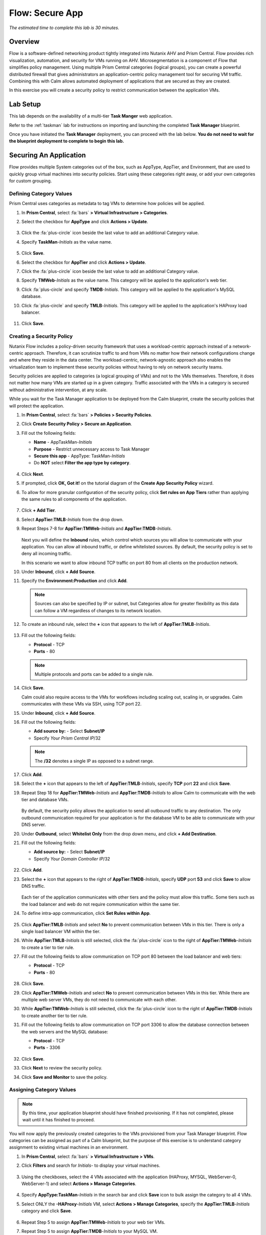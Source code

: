 .. _flow_secure_app:

----------------
Flow: Secure App
----------------

*The estimated time to complete this lab is 30 minutes.*

Overview
++++++++

Flow is a software-defined networking product tightly integrated into Nutanix AHV and Prism Central. Flow provides rich visualization, automation, and security for VMs running on AHV.
Microsegmentation is a component of Flow that simplifies policy management. Using multiple Prism Central categories (logical groups), you can create a powerful distributed firewall that gives administrators an application-centric policy management tool for securing VM traffic.
Combining this with Calm allows automated deployment of applications that are secured as they are created.

In this exercise you will create a security policy to restrict communication between the application VMs.

Lab Setup
+++++++++

This lab depends on the availability of a multi-tier **Task Manger** web application.

Refer to the :ref:`taskman` lab for instructions on importing and launching the completed **Task Manager** blueprint.

Once you have initiated the **Task Manager** deployment, you can proceed with the lab below. **You do not need to wait for the blueprint deployment to complete to begin this lab.**

Securing An Application
+++++++++++++++++++++++

Flow provides multiple System categories out of the box, such as AppType, AppTier, and Environment, that are used to quickly group virtual machines into security policies.
Start using these categories right away, or add your own categories for custom grouping.

Defining Category Values
........................

Prism Central uses categories as metadata to tag VMs to determine how policies will be applied.

#. In **Prism Central**, select :fa:`bars` **> Virtual Infrastructure > Categories**.

#. Select the checkbox for **AppType** and click **Actions > Update**.

   .. figure:: images/12.png

#. Click the :fa:`plus-circle` icon beside the last value to add an additional Category value.

#. Specify **TaskMan**-*Initials*  as the value name.

   .. figure:: images/13.png

#. Click **Save**.

#. Select the checkbox for **AppTier** and click **Actions > Update**.

#. Click the :fa:`plus-circle` icon beside the last value to add an additional Category value.

#. Specify **TMWeb**-*Initials*  as the value name. This category will be applied to the application's web tier.

#. Click :fa:`plus-circle` and specify **TMDB**-*Initials*. This category will be applied to the application's MySQL database.

#. Click :fa:`plus-circle` and specify **TMLB**-*Initials*. This category will be applied to the application's HAProxy load balancer.

   .. figure:: images/14.png

#. Click **Save**.

Creating a Security Policy
..........................

Nutanix Flow includes a policy-driven security framework that uses a workload-centric approach instead of a network-centric approach. Therefore, it can scrutinize traffic to and from VMs no matter how their network configurations change and where they reside in the data center. The workload-centric, network-agnostic approach also enables the virtualization team to implement these security policies without having to rely on network security teams.

Security policies are applied to categories (a logical grouping of VMs) and not to the VMs themselves. Therefore, it does not matter how many VMs are started up in a given category. Traffic associated with the VMs in a category is secured without administrative intervention, at any scale.

While you wait for the Task Manager application to be deployed from the Calm blueprint, create the security policies that will protect the application.

#. In **Prism Central**, select :fa:`bars` **> Policies > Security Policies**.

#. Click **Create Security Policy > Secure an Application**.

#. Fill out the following fields:

   - **Name** - AppTaskMan-*Initials*
   - **Purpose** - Restrict unnecessary access to Task Manager
   - **Secure this app** - AppType: TaskMan-*Initials*
   - Do **NOT** select **Filter the app type by category**.

   .. figure:: images/18.png

#. Click **Next**.

#. If prompted, click **OK, Got it!** on the tutorial diagram of the **Create App Security Policy** wizard.

#. To allow for more granular configuration of the security policy, click **Set rules on App Tiers** rather than applying the same rules to all components of the application.

   .. figure:: images/19.png

#. Click **+ Add Tier**.

#. Select **AppTier:**\ **TMLB**-*Initials* from the drop down.

#. Repeat Steps 7-8 for **AppTier:**\ **TMWeb**-*Initials* and **AppTier:**\ **TMDB**-*Initials*.

   .. figure:: images/20.png

   Next you will define the **Inbound** rules, which control which sources you will allow to communicate with your application. You can allow all inbound traffic, or define whitelisted sources. By default, the security policy is set to deny all incoming traffic.

   In this scenario we want to allow inbound TCP traffic on port 80 from all clients on the production network.

#. Under **Inbound**, click **+ Add Source**.

#. Specify the **Environment:Production** and click **Add**.

   .. note::

     Sources can also be specified by IP or subnet, but Categories allow for greater flexibility as this data can follow a VM regardless of changes to its network location.

#. To create an inbound rule, select the **+** icon that appears to the left of **AppTier:**\ **TMLB**-*Initials*.

   .. figure:: images/21.png

#. Fill out the following fields:

   - **Protocol** - TCP
   - **Ports** - 80

   .. figure:: images/22.png

   .. note::

     Multiple protocols and ports can be added to a single rule.

#. Click **Save**.

   Calm could also require access to the VMs for workflows including scaling out, scaling in, or upgrades. Calm communicates with these VMs via SSH, using TCP port 22.

#. Under **Inbound**, click **+ Add Source**.

#. Fill out the following fields:

   - **Add source by:** - Select **Subnet/IP**
   - Specify *Your Prism Central IP*\ /32

   .. note::

     The **/32** denotes a single IP as opposed to a subnet range.

   .. figure:: images/23.png

#. Click **Add**.

#. Select the **+** icon that appears to the left of **AppTier:**\ **TMLB**-*Initials*, specify **TCP** port **22** and click **Save**.

#. Repeat Step 18 for **AppTier:**\ **TMWeb**-*Initials* and **AppTier:**\ **TMDB**-*Initials* to allow Calm to communicate with the web tier and database VMs.

   .. figure:: images/24.png

   By default, the security policy allows the application to send all outbound traffic to any destination. The only outbound communication required for your application is for the database VM to be able to communicate with your DNS server.

#. Under **Outbound**, select **Whitelist Only** from the drop down menu, and click **+ Add Destination**.

#. Fill out the following fields:

   - **Add source by:** - Select **Subnet/IP**
   - Specify *Your Domain Controller IP*\ /32

   .. figure:: images/25.png

#. Click **Add**.

#. Select the **+** icon that appears to the right of **AppTier:**\ **TMDB**-*Initials*, specify **UDP** port **53** and click **Save** to allow DNS traffic.

   .. figure:: images/26.png

   Each tier of the application communicates with other tiers and the policy must allow this traffic. Some tiers such as the load balancer and web do not require communication within the same tier.

#. To define intra-app communication, click **Set Rules within App**.

   .. figure:: images/27.png

#. Click **AppTier:**\ **TMLB**-*Initials* and select **No** to prevent communication between VMs in this tier. There is only a single load balancer VM within the tier.

#. While **AppTier:**\ **TMLB**-*Initials* is still selected, click the :fa:`plus-circle` icon to the right of **AppTier:**\ **TMWeb**-*Initials* to create a tier to tier rule.

#. Fill out the following fields to allow communication on TCP port 80 between the load balancer and web tiers:

   - **Protocol** - TCP
   - **Ports** - 80

   .. figure:: images/28.png

#. Click **Save**.

#. Click **AppTier:**\ **TMWeb**-*Initials* and select **No** to prevent communication between VMs in this tier. While there are multiple web server VMs, they do not need to communicate with each other.

#. While **AppTier:**\ **TMWeb**-*Initials* is still selected, click the :fa:`plus-circle` icon to the right of **AppTier:**\ **TMDB**-*Initials* to create another tier to tier rule.

#. Fill out the following fields to allow communication on TCP port 3306 to allow the database connection between the web servers and the MySQL database:

   - **Protocol** - TCP
   - **Ports** - 3306

   .. figure:: images/29.png

#. Click **Save**.

#. Click **Next** to review the security policy.

#. Click **Save and Monitor** to save the policy.

Assigning Category Values
.........................

.. note::

  By this time, your application blueprint should have finished provisioning. If it has not completed, please wait until it has finished to proceed.

You will now apply the previously created categories to the VMs provisioned from your Task Manager blueprint. Flow categories can be assigned as part of a Calm blueprint, but the purpose of this exercise is to understand category assignment to existing virtual machines in an environment.

#. In **Prism Central**, select :fa:`bars` **> Virtual Infrastructure > VMs**.

#. Click **Filters** and search for *Initials-* to display your virtual machines.

   .. figure:: images/15.png

#. Using the checkboxes, select the 4 VMs associated with the application (HAProxy, MYSQL, WebServer-0, WebServer-1) and select **Actions > Manage Categories**.

   .. figure:: images/16.png

#. Specify **AppType:**\ **TaskMan**-*Initials* in the search bar and click **Save** icon to bulk assign the category to all 4 VMs.

#. Select ONLY the  **-HAProxy**-*Initials* VM, select **Actions > Manage Categories**, specify the **AppTier:**\ **TMLB**-*Initials* category and click **Save**.

   .. figure:: images/17.png

#. Repeat Step 5 to assign **AppTier:**\ **TMWeb**-*Initials* to your web tier VMs.

#. Repeat Step 5 to assign **AppTier:**\ **TMDB**-*Initials* to your MySQL VM.

#. Finally, Step 5 to assign **Environment:Dev** to your Windows client VM.

Monitoring and Applying a Security Policy
+++++++++++++++++++++++++++++++++++++++++

Before applying the Flow policy, you will ensure the Task Manager application is working as expected.

Testing the Application
.......................

#. From **Prism Central > Virtual Infrastructure > VMs**, note the IP address of your *Initials*-**HAPROXY-0** and  *Initials*-**-MYSQL-0**  VMs.

#. Launch the console for your *Initials*-**WinClient-0**  VM.

   This VM was provisioned as part of the Task Manager application blueprint.

#. From the *Initials*-**WinClient-0**  console open a browser and access \http://*HAPROXY-VM-IP*/.

#. Verify that the application loads and that tasks can be added and deleted.

   .. figure:: images/30.png

#. Open **Command Prompt** and run ``ping -t MYSQL-VM-IP`` to verify connectivity between the client and database. Leave the ping running.

#. Open a second **Command Prompt** and run ``ping -t HAPROXY-VM-IP`` to verify connectivity between the client and load balancer. Leave the ping running.

   .. figure:: images/31.png

Using Flow Visualization
........................

#. Return to **Prism Central** and select :fa:`bars` **> Virtual Infrastructure > Policies > Security Policies >**\ **AppTaskMan**-*Initials*.

#. Verify that **Environment: Dev** appears as an inbound source. The source and line appear in yellow to indicate that traffic has been detected from your client VM.

   .. figure:: images/32.png

#. Mouse over the line connecting **Environment: Dev** to **AppTier:**\ **TMLB**-*Initials* to view the protocol and connection information.

#. Click the yellow flow line to view a graph of connection attempts over the past 24 hours.

   .. figure:: images/33.png

   Are there any other detected outbound traffic flows? Hover over these connections and determine what ports are in use.

#. Click **Update** to edit the policy.

   .. figure:: images/34.png

#. Click **Next** and wait for the detected traffic flows to populate.

#. Mouse over the **Environment: Dev** source that connects to **AppTier:**\ **TMLB**-*Initials* and click the :fa:`check` icon that appears.

   .. figure:: images/35.png

#. Click **OK** to complete adding the rule.

   The **Environment: Dev** source should now turn blue, indicating that it is part of the policy. Mouse over the flow line and verify that both ICMP (ping traffic) and TCP port 80 appear.

#. Click **Next > Save and Monitor** to update the policy.

Applying Flow Policies
......................

In order to enforce the policy you have defined, the policy must be applied.

#. Select **AppTaskMan**-*Initials*  and click **Actions > Apply**.

   .. figure:: images/36.png

#. Type **APPLY** in the confirmation dialogue and click **OK** to begin blocking traffic.

#. Return to the *Initials*-**WinClient-0** console.

   What happens to the continuous ping traffic from the Windows client to the database server? Is this traffic blocked?

#. Verify that the Windows Client VM can still access the Task Manager application using the web browser and the load balancer IP address.

   Can you still enter new tasks that require communication between the web server and database?

Takeaways
+++++++++

- Microsegmentation offers additional protection against malicious threats that originate from within the data center and spread laterally, from one machine to another.
- Categories created in Prism Central are available inside Calm blueprints.
- Security policies leverage the text based categories in Prism Central.
- Flow can restrict traffic on certain ports and protocols for VMs running on AHV.
- The policy is created in **Save and Monitor** mode, meaning traffic is not actually blocked until the policy is applied. This is helpful to learn the connections and ensure no traffic is blocked unintentionally.
